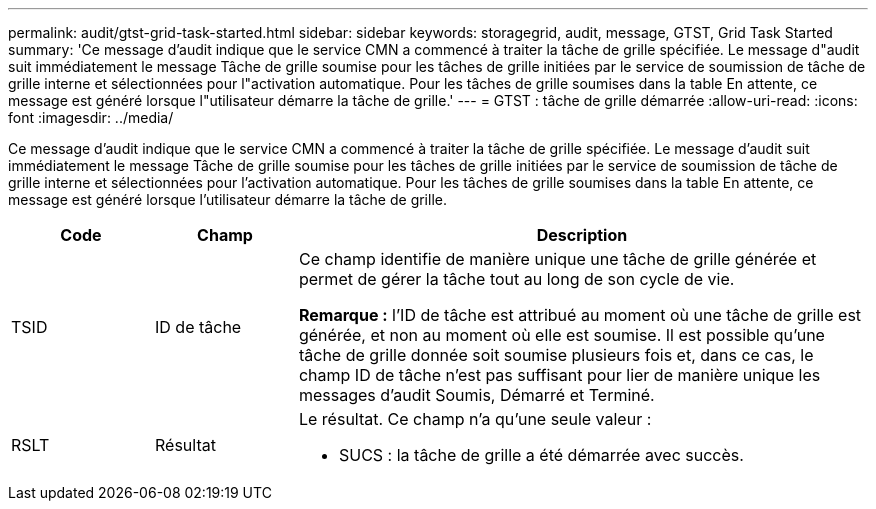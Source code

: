 ---
permalink: audit/gtst-grid-task-started.html 
sidebar: sidebar 
keywords: storagegrid, audit, message, GTST, Grid Task Started 
summary: 'Ce message d’audit indique que le service CMN a commencé à traiter la tâche de grille spécifiée.  Le message d"audit suit immédiatement le message Tâche de grille soumise pour les tâches de grille initiées par le service de soumission de tâche de grille interne et sélectionnées pour l"activation automatique.  Pour les tâches de grille soumises dans la table En attente, ce message est généré lorsque l"utilisateur démarre la tâche de grille.' 
---
= GTST : tâche de grille démarrée
:allow-uri-read: 
:icons: font
:imagesdir: ../media/


[role="lead"]
Ce message d’audit indique que le service CMN a commencé à traiter la tâche de grille spécifiée.  Le message d'audit suit immédiatement le message Tâche de grille soumise pour les tâches de grille initiées par le service de soumission de tâche de grille interne et sélectionnées pour l'activation automatique.  Pour les tâches de grille soumises dans la table En attente, ce message est généré lorsque l'utilisateur démarre la tâche de grille.

[cols="1a,1a,4a"]
|===
| Code | Champ | Description 


 a| 
TSID
 a| 
ID de tâche
 a| 
Ce champ identifie de manière unique une tâche de grille générée et permet de gérer la tâche tout au long de son cycle de vie.

*Remarque :* l'ID de tâche est attribué au moment où une tâche de grille est générée, et non au moment où elle est soumise.  Il est possible qu'une tâche de grille donnée soit soumise plusieurs fois et, dans ce cas, le champ ID de tâche n'est pas suffisant pour lier de manière unique les messages d'audit Soumis, Démarré et Terminé.



 a| 
RSLT
 a| 
Résultat
 a| 
Le résultat.  Ce champ n'a qu'une seule valeur :

* SUCS : la tâche de grille a été démarrée avec succès.


|===